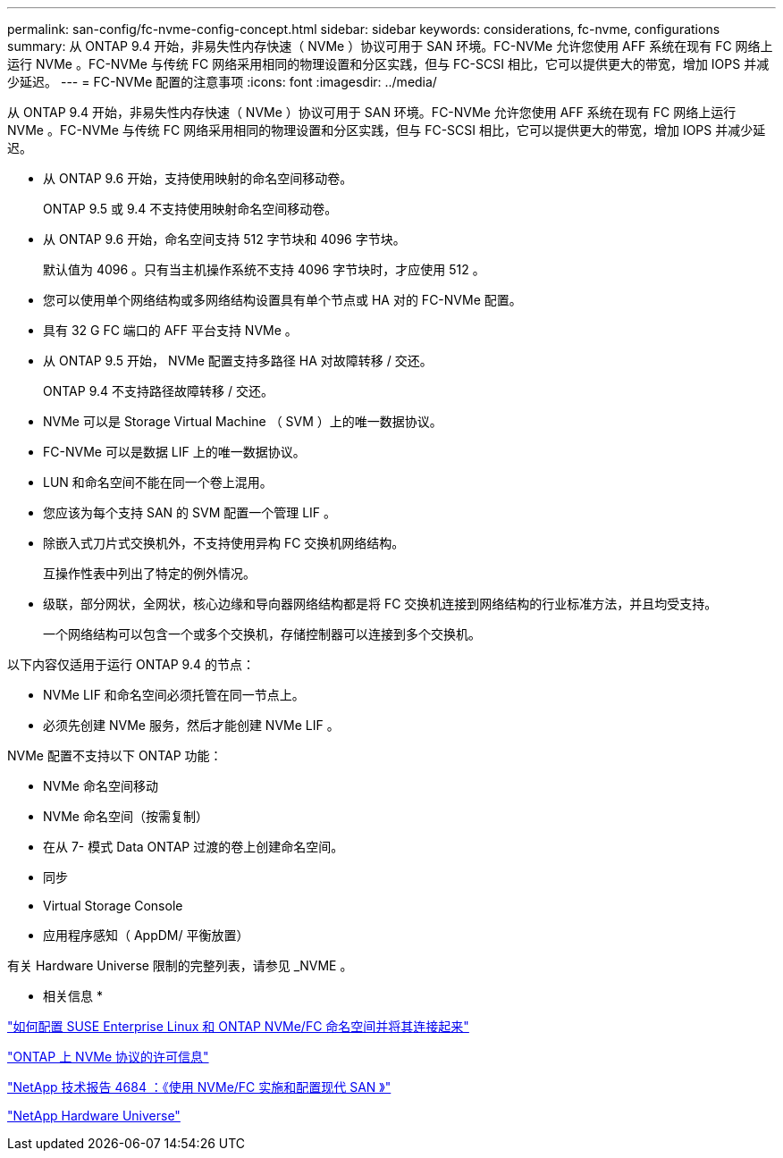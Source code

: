 ---
permalink: san-config/fc-nvme-config-concept.html 
sidebar: sidebar 
keywords: considerations, fc-nvme, configurations 
summary: 从 ONTAP 9.4 开始，非易失性内存快速（ NVMe ）协议可用于 SAN 环境。FC-NVMe 允许您使用 AFF 系统在现有 FC 网络上运行 NVMe 。FC-NVMe 与传统 FC 网络采用相同的物理设置和分区实践，但与 FC-SCSI 相比，它可以提供更大的带宽，增加 IOPS 并减少延迟。 
---
= FC-NVMe 配置的注意事项
:icons: font
:imagesdir: ../media/


[role="lead"]
从 ONTAP 9.4 开始，非易失性内存快速（ NVMe ）协议可用于 SAN 环境。FC-NVMe 允许您使用 AFF 系统在现有 FC 网络上运行 NVMe 。FC-NVMe 与传统 FC 网络采用相同的物理设置和分区实践，但与 FC-SCSI 相比，它可以提供更大的带宽，增加 IOPS 并减少延迟。

* 从 ONTAP 9.6 开始，支持使用映射的命名空间移动卷。
+
ONTAP 9.5 或 9.4 不支持使用映射命名空间移动卷。

* 从 ONTAP 9.6 开始，命名空间支持 512 字节块和 4096 字节块。
+
默认值为 4096 。只有当主机操作系统不支持 4096 字节块时，才应使用 512 。

* 您可以使用单个网络结构或多网络结构设置具有单个节点或 HA 对的 FC-NVMe 配置。
* 具有 32 G FC 端口的 AFF 平台支持 NVMe 。
* 从 ONTAP 9.5 开始， NVMe 配置支持多路径 HA 对故障转移 / 交还。
+
ONTAP 9.4 不支持路径故障转移 / 交还。

* NVMe 可以是 Storage Virtual Machine （ SVM ）上的唯一数据协议。
* FC-NVMe 可以是数据 LIF 上的唯一数据协议。
* LUN 和命名空间不能在同一个卷上混用。
* 您应该为每个支持 SAN 的 SVM 配置一个管理 LIF 。
* 除嵌入式刀片式交换机外，不支持使用异构 FC 交换机网络结构。
+
互操作性表中列出了特定的例外情况。

* 级联，部分网状，全网状，核心边缘和导向器网络结构都是将 FC 交换机连接到网络结构的行业标准方法，并且均受支持。
+
一个网络结构可以包含一个或多个交换机，存储控制器可以连接到多个交换机。



以下内容仅适用于运行 ONTAP 9.4 的节点：

* NVMe LIF 和命名空间必须托管在同一节点上。
* 必须先创建 NVMe 服务，然后才能创建 NVMe LIF 。


NVMe 配置不支持以下 ONTAP 功能：

* NVMe 命名空间移动
* NVMe 命名空间（按需复制）
* 在从 7- 模式 Data ONTAP 过渡的卷上创建命名空间。
* 同步
* Virtual Storage Console
* 应用程序感知（ AppDM/ 平衡放置）


有关 Hardware Universe 限制的完整列表，请参见 _NVME 。

* 相关信息 *

https://kb.netapp.com/Advice_and_Troubleshooting/Flash_Storage/AFF_Series/How_to_configure_and_Connect_SUSE_Enterprise_Linux_to_ONTAP_NVMe%2F%2FFC_namespaces["如何配置 SUSE Enterprise Linux 和 ONTAP NVMe/FC 命名空间并将其连接起来"]

https://kb.netapp.com/Advice_and_Troubleshooting/Data_Storage_Software/ONTAP_OS/Licensing_information_for_NVMe_protocol_on_ONTAP["ONTAP 上 NVMe 协议的许可信息"]

http://www.netapp.com/us/media/tr-4684.pdf["NetApp 技术报告 4684 ：《使用 NVMe/FC 实施和配置现代 SAN 》"]

https://hwu.netapp.com["NetApp Hardware Universe"]

